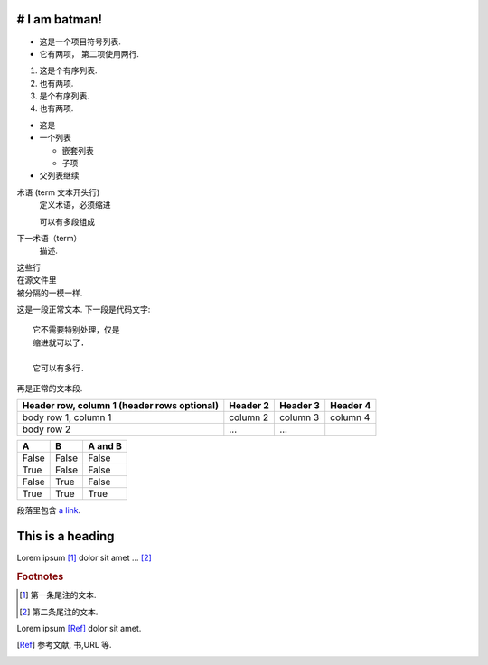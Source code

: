 
============
# I am batman!
============



* 这是一个项目符号列表.
* 它有两项，
  第二项使用两行.

1. 这是个有序列表.
2. 也有两项.

#. 是个有序列表.
#. 也有两项.


* 这是
* 一个列表

  * 嵌套列表
  * 子项

* 父列表继续


术语 (term 文本开头行)
   定义术语，必须缩进

   可以有多段组成

下一术语（term）
   描述.


| 这些行
| 在源文件里
| 被分隔的一模一样.




这是一段正常文本. 下一段是代码文字::

   它不需要特别处理，仅是
   缩进就可以了.

   它可以有多行.

再是正常的文本段.



+------------------------+------------+----------+----------+
| Header row, column 1   | Header 2   | Header 3 | Header 4 |
| (header rows optional) |            |          |          |
+========================+============+==========+==========+
| body row 1, column 1   | column 2   | column 3 | column 4 |
+------------------------+------------+----------+----------+
| body row 2             | ...        | ...      |          |
+------------------------+------------+----------+----------+






=====  =====  =======
A      B      A and B
=====  =====  =======
False  False  False
True   False  False
False  True   False
True   True   True
=====  =====  =======




段落里包含 `a link`_.

.. _a link: http://example.com/






=================
This is a heading
=================





.. function:: foo(x)
              foo(y, z)
   :module: some.module.name

   返回用户输入的一行文本.




.. image:: gnu.png
   (选项)



.. image:: gnu.*




Lorem ipsum [#f1]_ dolor sit amet ... [#f2]_

.. rubric:: Footnotes

.. [#f1] 第一条尾注的文本.
.. [#f2] 第二条尾注的文本.




Lorem ipsum [Ref]_ dolor sit amet.

.. [Ref] 参考文献, 书,URL 等.



.. |name| replace:: replacement *text*



.. |caution| image:: warning.png
             :alt: Warning!



.. 这是一个评论.



..
   这整个缩进块都是
   一个评论.

   仍是一个评论.
